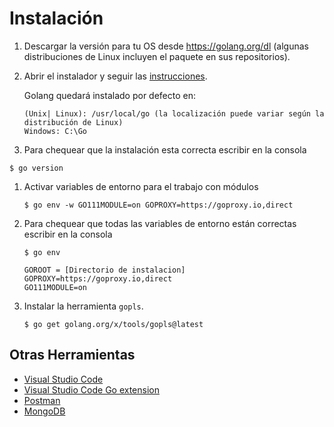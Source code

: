 
* Instalación
  :PROPERTIES:
  :CUSTOM_ID: instalacion
  :END:

1. Descargar la versión para tu OS desde [[https://golang.org/dl]]
   (algunas distribuciones de Linux incluyen el paquete en sus
   repositorios).

2. Abrir el instalador y seguir las
   [[https://golang.org/doc/install][instrucciones]].

   Golang quedará instalado por defecto en:

   #+begin_example
      (Unix| Linux): /usr/local/go (la localización puede variar según la distribución de Linux)
      Windows: C:\Go
   #+end_example

3. Para chequear que la instalación esta correcta escribir en la
   consola

#+begin_example
      $ go version
   #+end_example

4. Activar variables de entorno para el trabajo con módulos

   #+begin_example
      $ go env -w GO111MODULE=on GOPROXY=https://goproxy.io,direct
   #+end_example

5. Para chequear que todas las variables de entorno están correctas
   escribir en la consola

   #+begin_example
     $ go env

     GOROOT = [Directorio de instalacion]
     GOPROXY=https://goproxy.io,direct
     GO111MODULE=on
   #+end_example

6. Instalar la herramienta =gopls=.

   #+begin_example
      $ go get golang.org/x/tools/gopls@latest
   #+end_example

** Otras Herramientas
   :PROPERTIES:
   :CUSTOM_ID: otras-herramientas
   :END:

- [[https://code.visualstudio.com/download][Visual Studio Code]]
- [[https://code.visualstudio.com/docs/languages/go][Visual Studio Code Go extension]]
- [[https://www.getpostman.com][Postman]]
- [[https://www.mongodb.com][MongoDB]]
